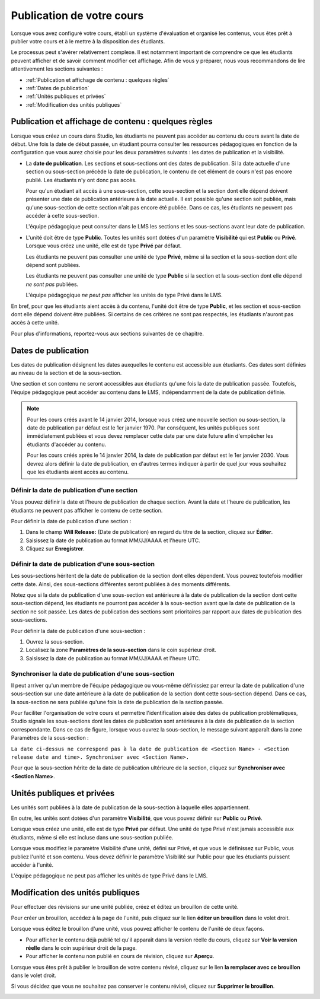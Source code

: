 .. _Publishing Your Course:

##########################
Publication de votre cours
##########################

Lorsque vous avez configuré votre cours, établi un système d'évaluation et organisé les contenus, vous êtes prêt à publier votre cours et à le mettre à la disposition des étudiants.

Le processus peut s'avérer relativement complexe. Il est notamment important de comprendre ce que les étudiants peuvent afficher et de savoir comment modifier cet affichage.
Afin de vous y préparer, nous vous recommandons de lire attentivement les sections suivantes :

* :ref:`Publication et affichage de contenu : quelques règles`
* :ref:`Dates de publication`
* :ref:`Unités publiques et privées`
* :ref:`Modification des unités publiques`


.. _Understanding Content Students Can View:

*****************************************************
Publication et affichage de contenu : quelques règles
*****************************************************

Lorsque vous créez un cours dans Studio, les étudiants ne peuvent pas accéder au contenu du cours avant la date de début. 
Une fois la date de début passée, un étudiant pourra consulter les ressources pédagogiques en fonction de la configuration que vous aurez choisie pour les deux paramètres suivants : les dates de publication et la visibilité.

* La **date de publication**. Les sections et sous-sections ont des dates de publication. Si la date actuelle d'une section ou sous-section précède la date de publication, le contenu de cet élément de cours n'est pas encore publié. Les étudiants n'y ont donc pas accès. 
  
  Pour qu'un étudiant ait accès à une sous-section, cette sous-section et la section dont elle dépend doivent présenter une date de publication antérieure à la date actuelle. Il est possible qu'une section soit publiée, mais qu'une sous-section de cette section n'ait pas encore été publiée. Dans ce cas, les étudiants ne peuvent pas accéder à cette sous-section.
  
  L'équipe pédagogique peut consulter dans le LMS les sections et les sous-sections avant leur date de publication.
  
* L'unité doit être de type **Public**. Toutes les unités sont dotées d'un paramètre **Visibilité** qui est **Public** ou **Privé**.
  Lorsque vous créez une unité, elle est de type **Privé** par défaut. 
  
  Les étudiants ne peuvent pas consulter une unité de type **Privé**, même si la section et la sous-section dont elle dépend sont publiées.
  
  Les étudiants ne peuvent pas consulter une unité de type **Public** si la section et la sous-section dont elle dépend *ne sont pas* publiées.
  
  L'équipe pédagogique *ne peut pas* afficher les unités de type Privé dans le LMS.
  
En bref, pour que les étudiants aient accès à du contenu, l'unité doit être de type **Public**, et les section et sous-section dont elle dépend doivent être publiées. Si certains de ces critères ne sont pas respectés, les étudiants n'auront pas accès à cette unité.

Pour plus d'informations, reportez-vous aux sections suivantes de ce chapitre.


.. _Release Dates:

********************
Dates de publication
********************

Les dates de publication désignent les dates auxquelles le contenu est accessible aux étudiants. 
Ces dates sont définies au niveau de la section et de la sous-section. 

Une section et son contenu ne seront accessibles aux étudiants qu'une fois la date de publication passée. 
Toutefois, l'équipe pédagogique peut accéder au contenu dans le LMS, indépendamment de la date de publication définie.

.. note:: 
  Pour les cours créés avant le 14 janvier 2014, lorsque vous créez une nouvelle section ou sous-section, la date de publication par défaut est le 1er janvier 1970. Par conséquent, les unités publiques sont immédiatement publiées et vous devez remplacer cette date par une date future afin d'empêcher les étudiants d'accéder au contenu.  

  Pour les cours créés après le 14 janvier 2014, la date de publication par défaut est le 1er janvier 2030. Vous devrez alors définir la date de publication, en d'autres termes indiquer à partir de quel jour vous souhaitez que les étudiants aient accès au contenu.

============================================
Définir la date de publication d'une section
============================================

Vous pouvez définir la date et l'heure de publication de chaque section.
Avant la date et l'heure de publication, les étudiants ne peuvent pas afficher le contenu de cette section. 

Pour définir la date de publication d'une section :

#. Dans le champ **Will Release:** (Date de publication) en regard du titre de la section, cliquez sur **Éditer**.
#. Saisissez la date de publication au format MM/JJ/AAAA et l'heure UTC.
#. Cliquez sur **Enregistrer**.


=================================================
Définir la date de publication d'une sous-section
=================================================

Les sous-sections héritent de la date de publication de la section dont elles dépendent. Vous pouvez toutefois modifier cette date. Ainsi, des sous-sections différentes seront publiées à des moments différents.

Notez que si la date de publication d'une sous-section est antérieure à la date de publication de la section dont cette sous-section dépend, les étudiants ne pourront pas accéder à la sous-section avant que la date de publication de la *section* ne soit passée. Les dates de publication des sections sont prioritaires par rapport aux dates de publication des sous-sections.

Pour définir la date de publication d'une sous-section :

#. Ouvrez la sous-section.
#. Localisez la zone **Paramètres de la sous-section** dans le coin supérieur droit.
#. Saisissez la date de publication au format MM/JJ/AAAA et l'heure UTC.


======================================================
Synchroniser la date de publication d'une sous-section
======================================================

Il peut arriver qu'un membre de l'équipe pédagogique ou vous-même définissiez par erreur la date de publication d'une sous-section sur une date antérieure à la date de publication de la section dont cette sous-section dépend. Dans ce cas, la sous-section ne sera publiée qu'une fois la date de publication de la section passée.

Pour faciliter l'organisation de votre cours et permettre l'identification aisée des dates de publication problématiques, Studio signale les sous-sections dont les dates de publication sont antérieures à la date de publication de la section correspondante. Dans ce cas de figure, lorsque vous ouvrez la sous-section,
le message suivant apparaît dans la zone Paramètres de la sous-section :

``La date ci-dessus ne correspond pas à la date de publication de <Section Name> - <Section release date and time>. Synchroniser avec <Section Name>.``

Pour que la sous-section hérite de la date de publication ultérieure de la section, cliquez sur **Synchroniser avec <Section Name>**.

.. _Public and Private Units:

***************************
Unités publiques et privées
***************************

Les unités sont publiées à la date de publication de la sous-section à laquelle elles appartiennent.

En outre, les unités sont dotées d'un paramètre **Visibilité**, que vous pouvez définir sur **Public** ou **Privé**. 

Lorsque vous créez une unité, elle est de type **Privé** par défaut. 
Une unité de type Privé n'est jamais accessible aux étudiants, même si elle est incluse dans une sous-section publiée.

Lorsque vous modifiez le paramètre Visibilité d'une unité, défini sur Privé, et que vous le définissez sur Public, vous publiez l'unité et son contenu. 
Vous devez définir le paramètre Visibilité sur Public pour que les étudiants puissent accéder à l'unité.

L'équipe pédagogique ne peut pas afficher les unités de type Privé dans le LMS.


.. _Modifying Public Units:

*********************************
Modification des unités publiques
*********************************

Pour effectuer des révisions sur une unité publiée, créez et éditez un brouillon de cette unité. 

.. Avertissement : 
 La modification d'une unité publique peut avoir certaines implications. En effet, cette unité peut inclure des composants Exercice notés, que les étudiants ont peut-être déjà effectués.  Voir : ref:`Modification d'un exercice publié` pour plus d'informations.

Pour créer un brouillon, accédez à la page de l'unité, puis cliquez sur le lien **éditer un brouillon** dans le volet droit.

.. image:: ../Images/Viz_Revise_EditDraft.png
 :width: 800
 :alt: Image d'une unité publique - Le lien éditer un brouillon est entouré d'un cercle

Lorsque vous éditez le brouillon d'une unité, vous pouvez afficher le contenu de l'unité de deux façons.

* Pour afficher le contenu déjà publié tel qu'il apparaît dans la version réelle du cours, cliquez sur **Voir la version réelle** dans le coin supérieur droit de la page.
* Pour afficher le contenu non publié en cours de révision, cliquez sur **Aperçu**.

.. image:: ../Images/Viz_Revise_ViewLiveandPreview.png
 :alt: Image d'un brouillon

Lorsque vous êtes prêt à publier le brouillon de votre contenu révisé, cliquez sur le lien **la remplacer avec ce brouillon** dans le volet droit. 

Si vous décidez que vous ne souhaitez pas conserver le contenu révisé, cliquez sur **Supprimer le brouillon**.

.. image:: ../Images/Viz_Revise_ReplaceorDelete.png
  :alt: Image d'un panneau Paramètres d'unité - Le lien la remplacer avec ce brouillon est entouré d'un cercle

.. Avertissement : Les versions historiques des unités ne sont pas stockées par Studio. Après avoir remplacé la version réelle par un nouveau brouillon, vous ne pouvez pas rétablir cette version précédente de l'unité.
